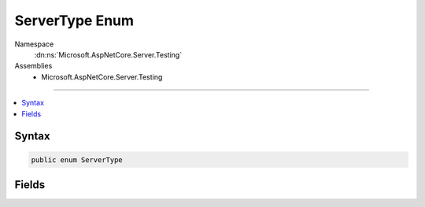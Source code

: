 

ServerType Enum
===============





Namespace
    :dn:ns:`Microsoft.AspNetCore.Server.Testing`
Assemblies
    * Microsoft.AspNetCore.Server.Testing

----

.. contents::
   :local:









Syntax
------

.. code-block:: csharp

    public enum ServerType








.. dn:enumeration:: Microsoft.AspNetCore.Server.Testing.ServerType
    :hidden:

.. dn:enumeration:: Microsoft.AspNetCore.Server.Testing.ServerType

Fields
------

.. dn:enumeration:: Microsoft.AspNetCore.Server.Testing.ServerType
    :noindex:
    :hidden:

    
    .. dn:field:: Microsoft.AspNetCore.Server.Testing.ServerType.IIS
    
        
        :rtype: Microsoft.AspNetCore.Server.Testing.ServerType
    
        
        .. code-block:: csharp
    
            IIS = 1
    
    .. dn:field:: Microsoft.AspNetCore.Server.Testing.ServerType.IISExpress
    
        
        :rtype: Microsoft.AspNetCore.Server.Testing.ServerType
    
        
        .. code-block:: csharp
    
            IISExpress = 0
    
    .. dn:field:: Microsoft.AspNetCore.Server.Testing.ServerType.Kestrel
    
        
        :rtype: Microsoft.AspNetCore.Server.Testing.ServerType
    
        
        .. code-block:: csharp
    
            Kestrel = 3
    
    .. dn:field:: Microsoft.AspNetCore.Server.Testing.ServerType.Nginx
    
        
        :rtype: Microsoft.AspNetCore.Server.Testing.ServerType
    
        
        .. code-block:: csharp
    
            Nginx = 4
    
    .. dn:field:: Microsoft.AspNetCore.Server.Testing.ServerType.WebListener
    
        
        :rtype: Microsoft.AspNetCore.Server.Testing.ServerType
    
        
        .. code-block:: csharp
    
            WebListener = 2
    

